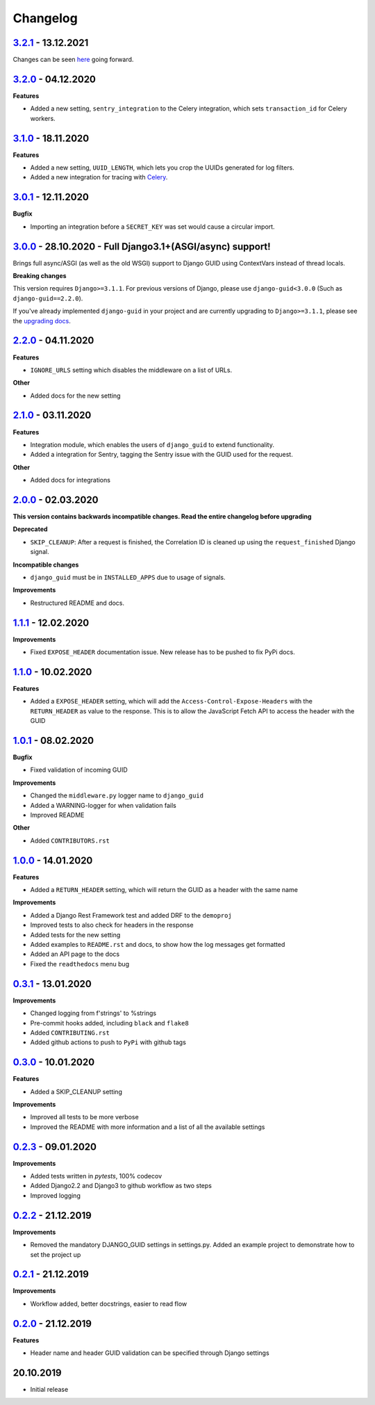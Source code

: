 Changelog
=========

`3.2.1`_ - 13.12.2021
---------------------
Changes can be seen here_ going forward.

`3.2.0`_ - 04.12.2020
---------------------

**Features**

* Added a new setting, ``sentry_integration`` to the Celery integration, which sets ``transaction_id`` for Celery workers.

`3.1.0`_ - 18.11.2020
---------------------

**Features**

* Added a new setting, ``UUID_LENGTH``, which lets you crop the UUIDs generated for log filters.
* Added a new integration for tracing with Celery_.

`3.0.1`_ - 12.11.2020
---------------------

**Bugfix**

* Importing an integration before a ``SECRET_KEY`` was set would cause a circular import.


`3.0.0`_ - 28.10.2020 - Full Django3.1+(ASGI/async) support!
------------------------------------------------------------
Brings full async/ASGI (as well as the old WSGI) support to Django GUID using ContextVars instead of thread locals.

**Breaking changes**

This version requires ``Django>=3.1.1``. For previous versions of Django,
please use ``django-guid<3.0.0`` (Such as ``django-guid==2.2.0``).

If you've already implemented ``django-guid`` in your project and are currently upgrading to ``Django>=3.1.1``, please
see the `upgrading docs`_.


`2.2.0`_ - 04.11.2020
---------------------
**Features**

* ``IGNORE_URLS`` setting which disables the middleware on a list of URLs.

**Other**

* Added docs for the new setting


`2.1.0`_ - 03.11.2020
---------------------
**Features**

* Integration module, which enables the users of ``django_guid`` to extend functionality.
* Added a integration for Sentry, tagging the Sentry issue with the GUID used for the request.

**Other**

* Added docs for integrations


`2.0.0`_ - 02.03.2020
---------------------
**This version contains backwards incompatible changes. Read the entire changelog before upgrading**


**Deprecated**

* ``SKIP_CLEANUP``: After a request is finished, the Correlation ID is cleaned up using the ``request_finished`` Django signal.


**Incompatible changes**

* ``django_guid`` must be in ``INSTALLED_APPS`` due to usage of signals.


**Improvements**

* Restructured README and docs.


`1.1.1`_ - 12.02.2020
---------------------

**Improvements**

* Fixed ``EXPOSE_HEADER`` documentation issue. New release has to be pushed to fix PyPi docs.


`1.1.0`_ - 10.02.2020
---------------------

**Features**

* Added a ``EXPOSE_HEADER`` setting, which will add the ``Access-Control-Expose-Headers`` with the ``RETURN_HEADER`` as value to the response. This is to allow the JavaScript Fetch API to access the header with the GUID



`1.0.1`_ - 08.02.2020
---------------------

**Bugfix**

* Fixed validation of incoming GUID

**Improvements**

* Changed the ``middleware.py`` logger name to ``django_guid``

* Added a WARNING-logger for when validation fails

* Improved README

**Other**

* Added ``CONTRIBUTORS.rst``



`1.0.0`_ - 14.01.2020
---------------------

**Features**

* Added a ``RETURN_HEADER`` setting, which will return the GUID as a header with the same name


**Improvements**

* Added a Django Rest Framework test and added DRF to the ``demoproj``

* Improved tests to also check for headers in the response

* Added tests for the new setting

* Added examples to ``README.rst`` and docs, to show how the log messages get formatted

* Added an API page to the docs

* Fixed the ``readthedocs`` menu bug



`0.3.1`_ - 13.01.2020
---------------------

**Improvements**

* Changed logging from f'strings' to %strings

* Pre-commit hooks added, including ``black`` and ``flake8``

* Added ``CONTRIBUTING.rst``

* Added github actions to push to ``PyPi`` with github tags



`0.3.0`_ - 10.01.2020
---------------------

**Features**

* Added a SKIP_CLEANUP setting

**Improvements**

* Improved all tests to be more verbose

* Improved the README with more information and a list of all the available settings


`0.2.3`_ - 09.01.2020
---------------------

**Improvements**

* Added tests written in `pytests`, 100% codecov

* Added Django2.2 and Django3 to github workflow as two steps

* Improved logging


`0.2.2`_ - 21.12.2019
---------------------

**Improvements**

* Removed the mandatory DJANGO_GUID settings in settings.py. Added an example project to demonstrate how to set the project up


`0.2.1`_ - 21.12.2019
---------------------

**Improvements**

* Workflow added, better docstrings, easier to read flow


`0.2.0`_ - 21.12.2019
---------------------

**Features**

* Header name and header GUID validation can be specified through Django settings

20.10.2019
----------

* Initial release


.. _0.2.0: https://github.com/snok/django-guid/compare/0.1.2...0.2.0
.. _0.2.1: https://github.com/snok/django-guid/compare/0.2.0...0.2.1
.. _0.2.2: https://github.com/snok/django-guid/compare/0.2.1...0.2.2
.. _0.2.3: https://github.com/snok/django-guid/compare/0.2.2...0.2.3
.. _0.3.0: https://github.com/snok/django-guid/compare/0.2.3...0.3.0
.. _0.3.1: https://github.com/snok/django-guid/compare/0.3.0...0.3.1
.. _1.0.0: https://github.com/snok/django-guid/compare/0.3.0...1.0.0
.. _1.0.1: https://github.com/snok/django-guid/compare/1.0.0...1.0.1
.. _1.1.0: https://github.com/snok/django-guid/compare/1.0.1...1.1.0
.. _1.1.1: https://github.com/snok/django-guid/compare/1.1.0...1.1.1
.. _2.0.0: https://github.com/snok/django-guid/compare/1.1.1...2.0.0
.. _2.1.0: https://github.com/snok/django-guid/compare/2.0.0...2.1.0
.. _2.2.0: https://github.com/snok/django-guid/compare/2.1.0...2.2.0
.. _3.0.0: https://github.com/snok/django-guid/compare/2.2.0...3.0.0
.. _upgrading docs: https://django-guid.readthedocs.io/en/latest/upgrading.html
.. _3.0.1: https://github.com/snok/django-guid/compare/3.0.0...3.0.1
.. _3.1.0: https://github.com/snok/django-guid/compare/3.0.1...3.1.0
.. _3.2.0: https://github.com/snok/django-guid/compare/3.1.0...3.2.0
.. _3.2.1: https://github.com/snok/django-guid/compare/3.2.0...3.2.1

.. _Celery: https://docs.celeryproject.org/en/stable/
.. _here: https://github.com/snok/django-guid/releases
